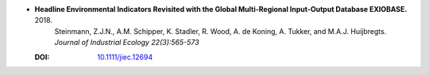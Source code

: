
* **Headline Environmental Indicators Revisited with the Global Multi-Regional Input-Output Database EXIOBASE.** 2018.
    Steinmann, Z.J.N., A.M. Schipper, K. Stadler, R. Wood, A. de Koning, A. Tukker, and M.A.J. Huijbregts. *Journal of Industrial Ecology 22(3):565-573*
   
  :DOI: `10.1111/jiec.12694 <https://doi.org/10.1111/jiec.12694>`_

  .. raw:: html

     <div data-badge-popover="right" data-badge-type="1" data-doi="10.1111/jiec.12694"  data-hide-no-mentions="true" class="altmetric-embed"></div>
     <span class="__dimensions_badge_embed__" data-doi="10.1111/jiec.12694" data-style="small_rectangle"></span><script async src="https://badge.dimensions.ai/badge.js" charset="utf-8"></script>
